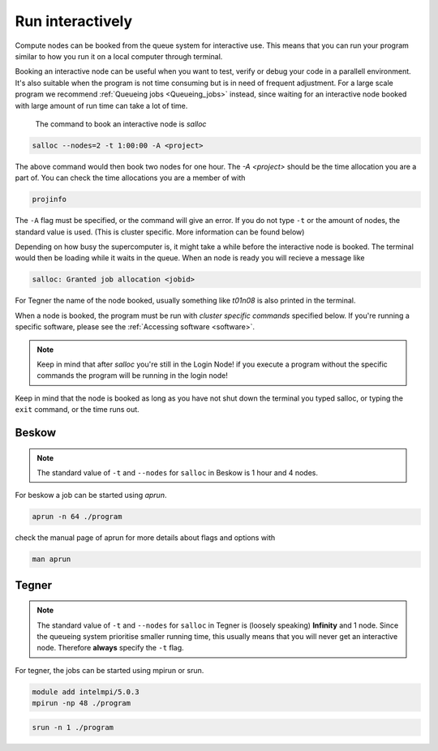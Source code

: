 .. index:: Run interactively
.. _Run_interactively:
		
Run interactively
=================

Compute nodes can be booked from the queue system for interactive use. This means that you can run your program similar to how you run it on a local computer through terminal.

Booking an interactive node can be useful when you want to test, verify or debug your code in a parallell environment. It's also suitable when the program is not time consuming but is in need of frequent adjustment. For a large scale program we recommend :ref:`Queueing jobs <Queueing_jobs>` instead, since waiting for an interactive node booked with large amount of run time can take a lot of time.

 The command to book an interactive node is `salloc`

.. code-block:: bash
		
   salloc --nodes=2 -t 1:00:00 -A <project>

The above command would then book two nodes for one hour. The `-A <project>` should be the time allocation you are a part of. You can check the time allocations you are a member of with

.. code-block:: bash
		
   projinfo

The ``-A`` flag must be specified, or the command will give an error. If you do not type ``-t`` or the amount of nodes, the standard value is used. (This is cluster specific. More information can be found below)

Depending on how busy the supercomputer is, it might take a while before the interactive node is booked. The terminal would then be loading while it waits in the queue. When an node is ready you will recieve a message like

.. code-block:: bash
   
   salloc: Granted job allocation <jobid>

For Tegner the name of the node booked, usually something like *t01n08* is also printed in the terminal. 

When a node is booked, the program must be run with *cluster specific commands* specified below. If you're running a specific software, please see the :ref:`Accessing software <software>`.  

.. Note::
  
   Keep in mind that after *salloc* you're still in the Login Node! if you execute a program without the specific commands the program will be running in the login node! 


Keep in mind that the node is booked as long as you have not shut down the terminal you typed salloc, or typing the ``exit`` command, or the time runs out.

 

Beskow
------

.. Note::

   The standard value of ``-t`` and ``--nodes`` for ``salloc`` in Beskow is 1 hour and 4 nodes.


For beskow a job can be started using `aprun`.

.. code-block:: bash

   aprun -n 64 ./program

check the manual page of aprun for more details about flags and options with

.. code-block:: bash

   man aprun


Tegner
------

.. Note::

   The standard value of ``-t`` and ``--nodes`` for ``salloc`` in Tegner is (loosely speaking) **Infinity** and 1 node. Since the queueing system prioritise smaller running time, this usually means that you will never get an interactive node. Therefore **always** specify the ``-t`` flag.


For tegner, the jobs can be started using mpirun or srun.

.. code-block:: bash

   module add intelmpi/5.0.3
   mpirun -np 48 ./program

.. code-block:: bash

   srun -n 1 ./program


